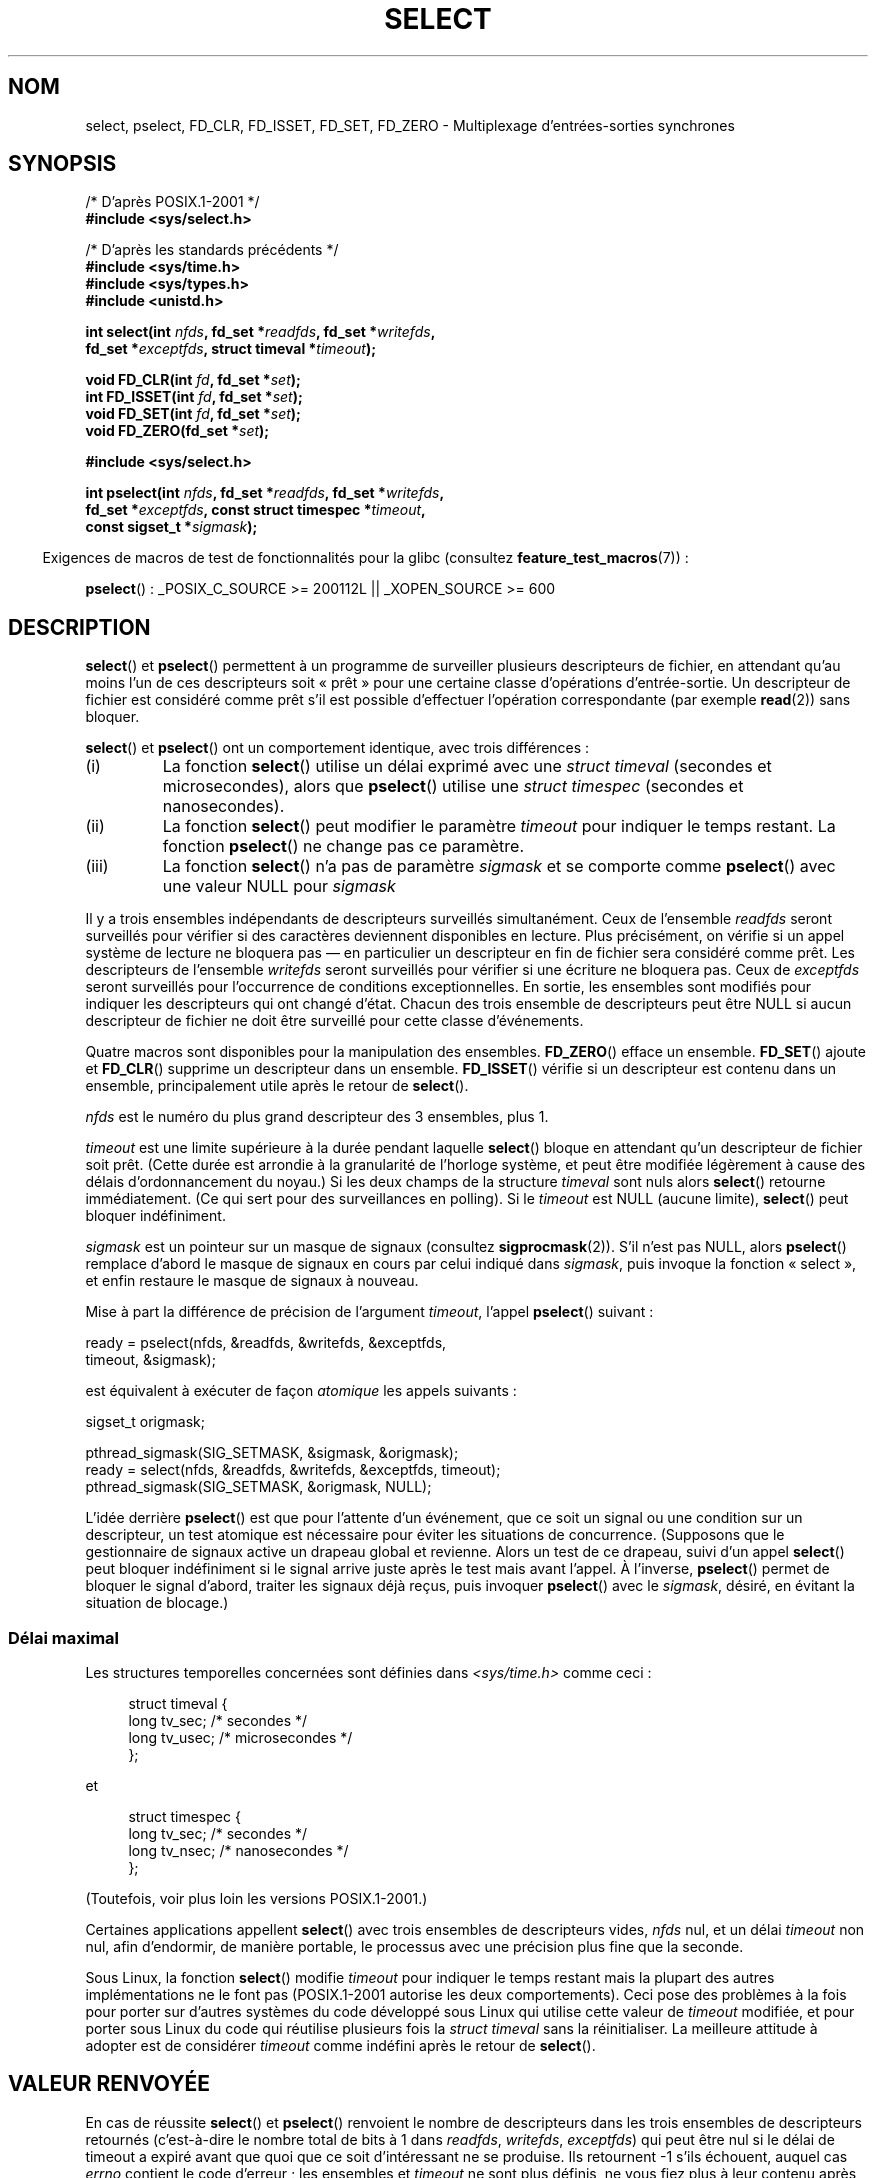 .\" This manpage is copyright (C) 1992 Drew Eckhardt,
.\"                 copyright (C) 1995 Michael Shields.
.\"
.\" %%%LICENSE_START(VERBATIM)
.\" Permission is granted to make and distribute verbatim copies of this
.\" manual provided the copyright notice and this permission notice are
.\" preserved on all copies.
.\"
.\" Permission is granted to copy and distribute modified versions of this
.\" manual under the conditions for verbatim copying, provided that the
.\" entire resulting derived work is distributed under the terms of a
.\" permission notice identical to this one.
.\"
.\" Since the Linux kernel and libraries are constantly changing, this
.\" manual page may be incorrect or out-of-date.  The author(s) assume no
.\" responsibility for errors or omissions, or for damages resulting from
.\" the use of the information contained herein.  The author(s) may not
.\" have taken the same level of care in the production of this manual,
.\" which is licensed free of charge, as they might when working
.\" professionally.
.\"
.\" Formatted or processed versions of this manual, if unaccompanied by
.\" the source, must acknowledge the copyright and authors of this work.
.\" %%%LICENSE_END
.\"
.\" Modified 1993-07-24 by Rik Faith <faith@cs.unc.edu>
.\" Modified 1995-05-18 by Jim Van Zandt <jrv@vanzandt.mv.com>
.\" Sun Feb 11 14:07:00 MET 1996  Martin Schulze  <joey@linux.de>
.\"	* layout slightly modified
.\"
.\" Modified Mon Oct 21 23:05:29 EDT 1996 by Eric S. Raymond <esr@thyrsus.com>
.\" Modified Thu Feb 24 01:41:09 CET 2000 by aeb
.\" Modified Thu Feb  9 22:32:09 CET 2001 by bert hubert <ahu@ds9a.nl>, aeb
.\" Modified Mon Nov 11 14:35:00 PST 2002 by Ben Woodard <ben@zork.net>
.\" 2005-03-11, mtk, modified pselect() text (it is now a system
.\"     call in 2.6.16.
.\"
.\"*******************************************************************
.\"
.\" This file was generated with po4a. Translate the source file.
.\"
.\"*******************************************************************
.TH SELECT 2 "17 août 2012" Linux "Manuel du programmeur Linux"
.SH NOM
select, pselect, FD_CLR, FD_ISSET, FD_SET, FD_ZERO \- Multiplexage
d'entrées\-sorties synchrones
.SH SYNOPSIS
.nf
/* D'après POSIX.1\-2001 */
.br
\fB#include <sys/select.h>\fP
.sp
/* D'après les standards précédents */
.br
\fB#include <sys/time.h>\fP
.br
\fB#include <sys/types.h>\fP
.br
\fB#include <unistd.h>\fP
.sp
\fBint select(int \fP\fInfds\fP\fB, fd_set *\fP\fIreadfds\fP\fB, fd_set *\fP\fIwritefds\fP\fB,\fP
\fB           fd_set *\fP\fIexceptfds\fP\fB, struct timeval *\fP\fItimeout\fP\fB);\fP
.sp
\fBvoid FD_CLR(int \fP\fIfd\fP\fB, fd_set *\fP\fIset\fP\fB);\fP
.br
\fBint  FD_ISSET(int \fP\fIfd\fP\fB, fd_set *\fP\fIset\fP\fB);\fP
.br
\fBvoid FD_SET(int \fP\fIfd\fP\fB, fd_set *\fP\fIset\fP\fB);\fP
.br
\fBvoid FD_ZERO(fd_set *\fP\fIset\fP\fB);\fP
.sp
\fB#include <sys/select.h>\fP
.sp
\fBint pselect(int \fP\fInfds\fP\fB, fd_set *\fP\fIreadfds\fP\fB, fd_set *\fP\fIwritefds\fP\fB,\fP
\fB            fd_set *\fP\fIexceptfds\fP\fB, const struct timespec *\fP\fItimeout\fP\fB,\fP
\fB            const sigset_t *\fP\fIsigmask\fP\fB);\fP
.fi
.sp
.in -4n
Exigences de macros de test de fonctionnalités pour la glibc (consultez
\fBfeature_test_macros\fP(7))\ :
.in
.sp
\fBpselect\fP()\ : _POSIX_C_SOURCE\ >=\ 200112L || _XOPEN_SOURCE\ >=\ 600
.SH DESCRIPTION
\fBselect\fP() et \fBpselect\fP() permettent à un programme de surveiller
plusieurs descripteurs de fichier, en attendant qu'au moins l'un de ces
descripteurs soit «\ prêt\ » pour une certaine classe d'opérations
d'entrée\-sortie. Un descripteur de fichier est considéré comme prêt s'il est
possible d'effectuer l'opération correspondante (par exemple \fBread\fP(2))
sans bloquer.
.PP
\fBselect\fP() et \fBpselect\fP() ont un comportement identique, avec trois
différences\ :
.TP 
(i)
La fonction \fBselect\fP() utilise un délai exprimé avec une \fIstruct timeval\fP
(secondes et microsecondes), alors que \fBpselect\fP() utilise une \fIstruct
timespec\fP (secondes et nanosecondes).
.TP 
(ii)
La fonction \fBselect\fP() peut modifier le paramètre \fItimeout\fP pour indiquer
le temps restant. La fonction \fBpselect\fP() ne change pas ce paramètre.
.TP 
(iii)
La fonction \fBselect\fP() n'a pas de paramètre \fIsigmask\fP et se comporte comme
\fBpselect\fP() avec une valeur NULL pour \fIsigmask\fP
.PP
Il y a trois ensembles indépendants de descripteurs surveillés
simultanément. Ceux de l'ensemble \fIreadfds\fP seront surveillés pour vérifier
si des caractères deviennent disponibles en lecture. Plus précisément, on
vérifie si un appel système de lecture ne bloquera pas \(em en particulier
un descripteur en fin de fichier sera considéré comme prêt. Les descripteurs
de l'ensemble \fIwritefds\fP seront surveillés pour vérifier si une écriture ne
bloquera pas. Ceux de \fIexceptfds\fP seront surveillés pour l'occurrence de
conditions exceptionnelles. En sortie, les ensembles sont modifiés pour
indiquer les descripteurs qui ont changé d'état. Chacun des trois ensemble
de descripteurs peut être NULL si aucun descripteur de fichier ne doit être
surveillé pour cette classe d'événements.
.PP
Quatre macros sont disponibles pour la manipulation des
ensembles. \fBFD_ZERO\fP() efface un ensemble. \fBFD_SET\fP() ajoute et
\fBFD_CLR\fP() supprime un descripteur dans un ensemble. \fBFD_ISSET\fP() vérifie
si un descripteur est contenu dans un ensemble, principalement utile après
le retour de \fBselect\fP().
.PP
\fInfds\fP est le numéro du plus grand descripteur des 3 ensembles, plus 1.
.PP
\fItimeout\fP est une limite supérieure à la durée pendant laquelle \fBselect\fP()
bloque en attendant qu'un descripteur de fichier soit prêt. (Cette durée est
arrondie à la granularité de l'horloge système, et peut être modifiée
légèrement à cause des délais d'ordonnancement du noyau.) Si les deux champs
de la structure \fItimeval\fP sont nuls alors \fBselect\fP() retourne
immédiatement. (Ce qui sert pour des surveillances en polling). Si le
\fItimeout\fP est NULL (aucune limite), \fBselect\fP() peut bloquer indéfiniment.
.PP
\fIsigmask\fP est un pointeur sur un masque de signaux (consultez
\fBsigprocmask\fP(2)). S'il n'est pas NULL, alors \fBpselect\fP() remplace d'abord
le masque de signaux en cours par celui indiqué dans \fIsigmask\fP, puis
invoque la fonction «\ select\ », et enfin restaure le masque de signaux à
nouveau.
.PP
Mise à part la différence de précision de l'argument \fItimeout\fP, l'appel
\fBpselect\fP() suivant\ :
.nf

    ready = pselect(nfds, &readfds, &writefds, &exceptfds,
                    timeout, &sigmask);

.fi
est équivalent à exécuter de façon \fIatomique\fP les appels suivants\ :
.nf

    sigset_t origmask;

    pthread_sigmask(SIG_SETMASK, &sigmask, &origmask);
    ready = select(nfds, &readfds, &writefds, &exceptfds, timeout);
    pthread_sigmask(SIG_SETMASK, &origmask, NULL);
.fi
.PP
L'idée derrière \fBpselect\fP() est que pour l'attente d'un événement, que ce
soit un signal ou une condition sur un descripteur, un test atomique est
nécessaire pour éviter les situations de concurrence. (Supposons que le
gestionnaire de signaux active un drapeau global et revienne. Alors un test
de ce drapeau, suivi d'un appel \fBselect\fP() peut bloquer indéfiniment si le
signal arrive juste après le test mais avant l'appel. À l'inverse,
\fBpselect\fP() permet de bloquer le signal d'abord, traiter les signaux déjà
reçus, puis invoquer \fBpselect\fP() avec le \fIsigmask\fP, désiré, en évitant la
situation de blocage.)
.SS "Délai maximal"
Les structures temporelles concernées sont définies dans
\fI<sys/time.h>\fP comme ceci\ :

.in +4n
.nf
struct timeval {
    long    tv_sec;         /* secondes      */
    long    tv_usec;        /* microsecondes */
};
.fi
.in

et

.in +4n
.nf
struct timespec {
    long    tv_sec;         /* secondes     */
    long    tv_nsec;        /* nanosecondes */
};
.fi
.in

(Toutefois, voir plus loin les versions POSIX.1\-2001.)
.PP
Certaines applications appellent \fBselect\fP() avec trois ensembles de
descripteurs vides, \fInfds\fP nul, et un délai \fItimeout\fP non nul, afin
d'endormir, de manière portable, le processus avec une précision plus fine
que la seconde.
.PP
.\" .PP - it is rumored that:
.\" On BSD, when a timeout occurs, the file descriptor bits are not changed.
.\" - it is certainly true that:
.\" Linux follows SUSv2 and sets the bit masks to zero upon a timeout.
Sous Linux, la fonction \fBselect\fP() modifie \fItimeout\fP pour indiquer le
temps restant mais la plupart des autres implémentations ne le font pas
(POSIX.1\-2001 autorise les deux comportements). Ceci pose des problèmes à la
fois pour porter sur d'autres systèmes du code développé sous Linux qui
utilise cette valeur de \fItimeout\fP modifiée, et pour porter sous Linux du
code qui réutilise plusieurs fois la \fIstruct timeval\fP sans la
réinitialiser. La meilleure attitude à adopter est de considérer \fItimeout\fP
comme indéfini après le retour de \fBselect\fP().
.SH "VALEUR RENVOYÉE"
En cas de réussite \fBselect\fP() et \fBpselect\fP() renvoient le nombre de
descripteurs dans les trois ensembles de descripteurs retournés
(c'est\-à\-dire le nombre total de bits à 1 dans \fIreadfds\fP, \fIwritefds\fP,
\fIexceptfds\fP) qui peut être nul si le délai de timeout a expiré avant que
quoi que ce soit d'intéressant ne se produise. Ils retournent \-1 s'ils
échouent, auquel cas \fIerrno\fP contient le code d'erreur\ ; les ensembles et
\fItimeout\fP ne sont plus définis, ne vous fiez plus à leur contenu après une
erreur.
.SH ERREURS
.TP 
\fBEBADF\fP
Un descripteur de fichier invalide était dans l'un des ensembles. (Peut\-être
un descripteur déjà fermé, ou sur lequel une erreur s'est produite.)
.TP 
\fBEINTR\fP
Un signal a été intercepté\ ; consultez \fBsignal\fP(7).
.TP 
\fBEINVAL\fP
\fInfds\fP est négatif ou la valeur contenue dans \fItimeout\fP est invalide.
.TP 
\fBENOMEM\fP
Pas assez de mémoire pour le noyau.
.SH VERSIONS
\fBpselect\fP() a été ajouté à Linux dans le noyau 2.6.16. Précédemment,
\fBpselect\fP() était émulé dans la glibc (mais voir la section BOGUES).
.SH CONFORMITÉ
\fBselect\fP() est conforme à POSIX.1\-2001 et BSD\ 4.4 (la fonction \fBselect\fP()
est apparue dans BSD\ 4.2). Généralement portable depuis ou vers des
systèmes non\-BSD supportant des clones de la couche sockets BSD (y compris
les variantes du System\ V). Néanmoins, sachez que les variantes du System\ V
définissent une variable de timeout avant le retour alors que les variantes
BSD ne le font pas.
.PP
\fBpselect\fP() est défini dans POSIX.1g, et dans POSIX.1\-2001.
.SH NOTES
Un ensemble \fIfd_set\fP est un tampon de taille fixe. Exécuter \fBFD_CLR\fP() ou
\fBFD_SET\fP() avec \fIfd\fP négatif ou supérieur ou égal à \fBFD_SETSIZE\fP
résultera en un comportement indéfini. Plus encore, POSIX demande que \fIfd\fP
soit un descripteur de fichier valide.

En ce qui concerne les types impliqués, la situation classique est que les
deux champs de la structure \fItimeval\fP soient de type «\ \fIlong\fP\ » (comme
ci\-dessus), et que la structure soit définie dans
\fI<sys/time.h>\fP. La situation avec POSIX.1\-2001 est

.in +4n
.nf
struct timeval {
    time_t         tv_sec;     /* secondes */
    suseconds_t    tv_usec;    /* microsecondes */
};
.fi
.in

avec la structure définie dans \fI<sys/select.h>\fP et les types de
données \fItime_t\fP et \fIsuseconds_t\fP définis dans \fI<sys/types.h>\fP.
.LP
Concernant les prototypes, on demande classiquement l'inclusion de
\fI<time.h>\fP pour \fBselect\fP(). Avec POSIX.1\-2001, on préfère inclure
\fI<sys/select.h>\fP pour \fBselect\fP() et \fBpselect\fP().

Les bibliothèques libc4 et libc5 n'avaient pas d'en\-tête
\fI<sys/select.h>\fP, mais avec les glibc 2.0 et suivantes le fichier
existe. Pour la glibc 2.0, le prototype de \fBpselect\fP() est toujours
erroné. Avec la glibc 2.1 à 2.2.1 le prototype de \fBpselect\fP() est fourni si
la constante \fB_GNU_SOURCE\fP est définie avant l'inclusion. Depuis la glibc
2.2.2, les exigences sont celles indiquées dans le SYNOPSIS.
.SS "Programmes multithreadés"
Si un descripteur de fichier surveillé par \fBselect\fP() est fermé dans un
autre thread, le résultat est indéterminé. Sur certains systèmes UNIX,
\fBselect\fP() débloque et termine, avec une indication que le descripteur de
fichier est prêt (une opération entrée/sortie ultérieur risque d'échouer
avec une erreur, sauf si le descripteur de fichier a été réouvert entre le
moment où \fBselect\fP() termine et l'exécution des opérations
entrée/sortie). Sur Linux (et d'autres systèmes), la fermeture du
descripteur de fichier dans un autre thread n'a aucun effet sur
\fBselect\fP(). En résumé, toute application qui s'appuie sur un comportement
particulier dans ce scénario doit être considérée comme boguée.
.SS "Notes sur Linux"
L'interface \fBpselect\fP() décrite dans cette page est implémentée par la
glibc. L'appel système Linux sous\-jacent est appelé \fBpselect6\fP(). Cet appel
système a un comportement quelque peu différent de la fonction d'enrobage de
la glibc.

L'appel système \fBpselect6\fP() de Linux modifie son argument
\fItimeout\fP. Cependant, la fonction d'enrobage de la glibc cache ce
comportement en utilisant une variable locale pour l'argument \fItimeout\fP qui
est passé à l'appel système. Par conséquent, la fonction \fBpselect\fP() de
glibc ne modifie pas son paramètre \fItimeout\fP, ce qui est le comportement
prescrit par POSIX.1\-2001.

Le dernier argument de l'appel système \fBpselect6\fP() n'est pas un pointeur
\fIsigset_t\ *\fP, mais une structure de la forme suivante\ :
.in +4
.nf

struct {
    const sigset_t *ss;     /* pointeur vers l'ensemble de signaux */
    size_t          ss_len; /* taille (en octet) de l'objet pointé
                               par 'ss' */
};

.fi
.in
Cela permet à l'appel système d'obtenir à la fois le pointeur à l'ensemble
de signaux et sa taille, tout en permettant à la plupart des architectures
de ne prendre en charge qu'un maximum de 6\ arguments pour un appel système.
.SH BOGUES
Glibc 2.0 fournissait une version de \fBpselect\fP() qui n'avait pas d'argument
\fIsigmask\fP.

À partir de la version 2.1, la glibc fournissait une émulation de
\fBpselect\fP() implémentée avec \fBsigprocmask\fP(2) et \fBselect\fP(). Cette
implémentation était vulnérable à la condition de concurrence que
\fBpselect\fP() était conçu pour éviter. Les versions récentes de la glibc
utilisent l'appel système \fBpselect\fP() (sans risque de concurrence) si le
noyau le fournit.

Sur les systèmes sans \fBpselect\fP, une gestion plus sûre (et plus portable)
des signaux peut être obtenue en utilisant un tube\ : un gestionnaire de
signal écrit un octet dans un tube dont \fBselect\fP() dans le programme
principal surveille l'autre extrémité. (Pour éviter la possibilité de
blocage lors de l'écriture dans un tube peut\-être plein, ou la lecture dans
un tube peut\-être vide, des entrées et sorties non blocantes sont utilisées
pour la lecture et l'écriture dans le tube.)

.\" Stevens discusses a case where accept can block after select
.\" returns successfully because of an intervening RST from the client.
.\" Maybe the kernel should have returned EIO in such a situation?
Sous Linux, \fBselect\fP() peut signaler un descripteur de fichier socket comme
«\ prêt à lire\ » alors qu'une lecture suivante bloque. Cela peut, par
exemple, survenir lorsque des données sont arrivées mais, après
vérification, ont une mauvaise somme de contrôle et sont rejetées. Cela peut
également arriver dans d'autres circonstances. Aussi, il est plus sûr
d'utiliser \fBO_NONBLOCK\fP sur des sockets qui ne devraient pas bloquer.

Sous Linux, \fBselect\fP() modifie également \fItimeout\fP si l'appel est
interrompu par un gestionnaire de signaux (code d'erreur \fBEINTR\fP). Ceci est
interdit par POSIX.1\-2001. L'appel système \fBpselect\fP() de Linux se comporte
de la même façon, mais la glibc cache cette particularité en copiant
\fItimeout\fP vers une variable locale, et en passant cette variable à l'appel
système.
.SH EXEMPLE
.nf
#include <stdio.h>
#include <stdlib.h>
#include <sys/time.h>
#include <sys/types.h>
#include <unistd.h>

int
main(void)
{
    fd_set rfds;
    struct timeval tv;
    int retval;

    /* Surveiller stdin (fd 0) en attente d'entrées */
    FD_ZERO(&rfds);
    FD_SET(0, &rfds);

    /* Attends jusqu'à 5 secondes. */
    tv.tv_sec = 5;
    tv.tv_usec = 0;

    retval = select(1, &rfds, NULL, NULL, &tv);
    /* Considérer tv comme indéfini maintenant ! */

    if (retval == \-1)
        perror("select()");
    else if (retval)
        printf("Des données sont disponibles maintenant\(rsn");
        /* FD_ISSET(0, &rfds) est alors vrai. */
    else
        printf("Aucune donnée durant les cinq secondes.\(rsn");

    exit(EXIT_SUCCESS);
}
.fi
.SH "VOIR AUSSI"
\fBaccept\fP(2), \fBconnect\fP(2), \fBpoll\fP(2), \fBread\fP(2), \fBrecv\fP(2), \fBsend\fP(2),
\fBsigprocmask\fP(2), \fBwrite\fP(2), \fBepoll\fP(7), \fBtime\fP(7)

Pour un tutoriel avec des exemples, consultez \fBselect_tut\fP(2).
.SH COLOPHON
Cette page fait partie de la publication 3.52 du projet \fIman\-pages\fP
Linux. Une description du projet et des instructions pour signaler des
anomalies peuvent être trouvées à l'adresse
\%http://www.kernel.org/doc/man\-pages/.
.SH TRADUCTION
Depuis 2010, cette traduction est maintenue à l'aide de l'outil
po4a <http://po4a.alioth.debian.org/> par l'équipe de
traduction francophone au sein du projet perkamon
<http://perkamon.alioth.debian.org/>.
.PP
Christophe Blaess <http://www.blaess.fr/christophe/> (1996-2003),
Alain Portal <http://manpagesfr.free.fr/> (2003-2006).
Julien Cristau et l'équipe francophone de traduction de Debian\ (2006-2009).
.PP
Veuillez signaler toute erreur de traduction en écrivant à
<perkamon\-fr@traduc.org>.
.PP
Vous pouvez toujours avoir accès à la version anglaise de ce document en
utilisant la commande
«\ \fBLC_ALL=C\ man\fR \fI<section>\fR\ \fI<page_de_man>\fR\ ».
